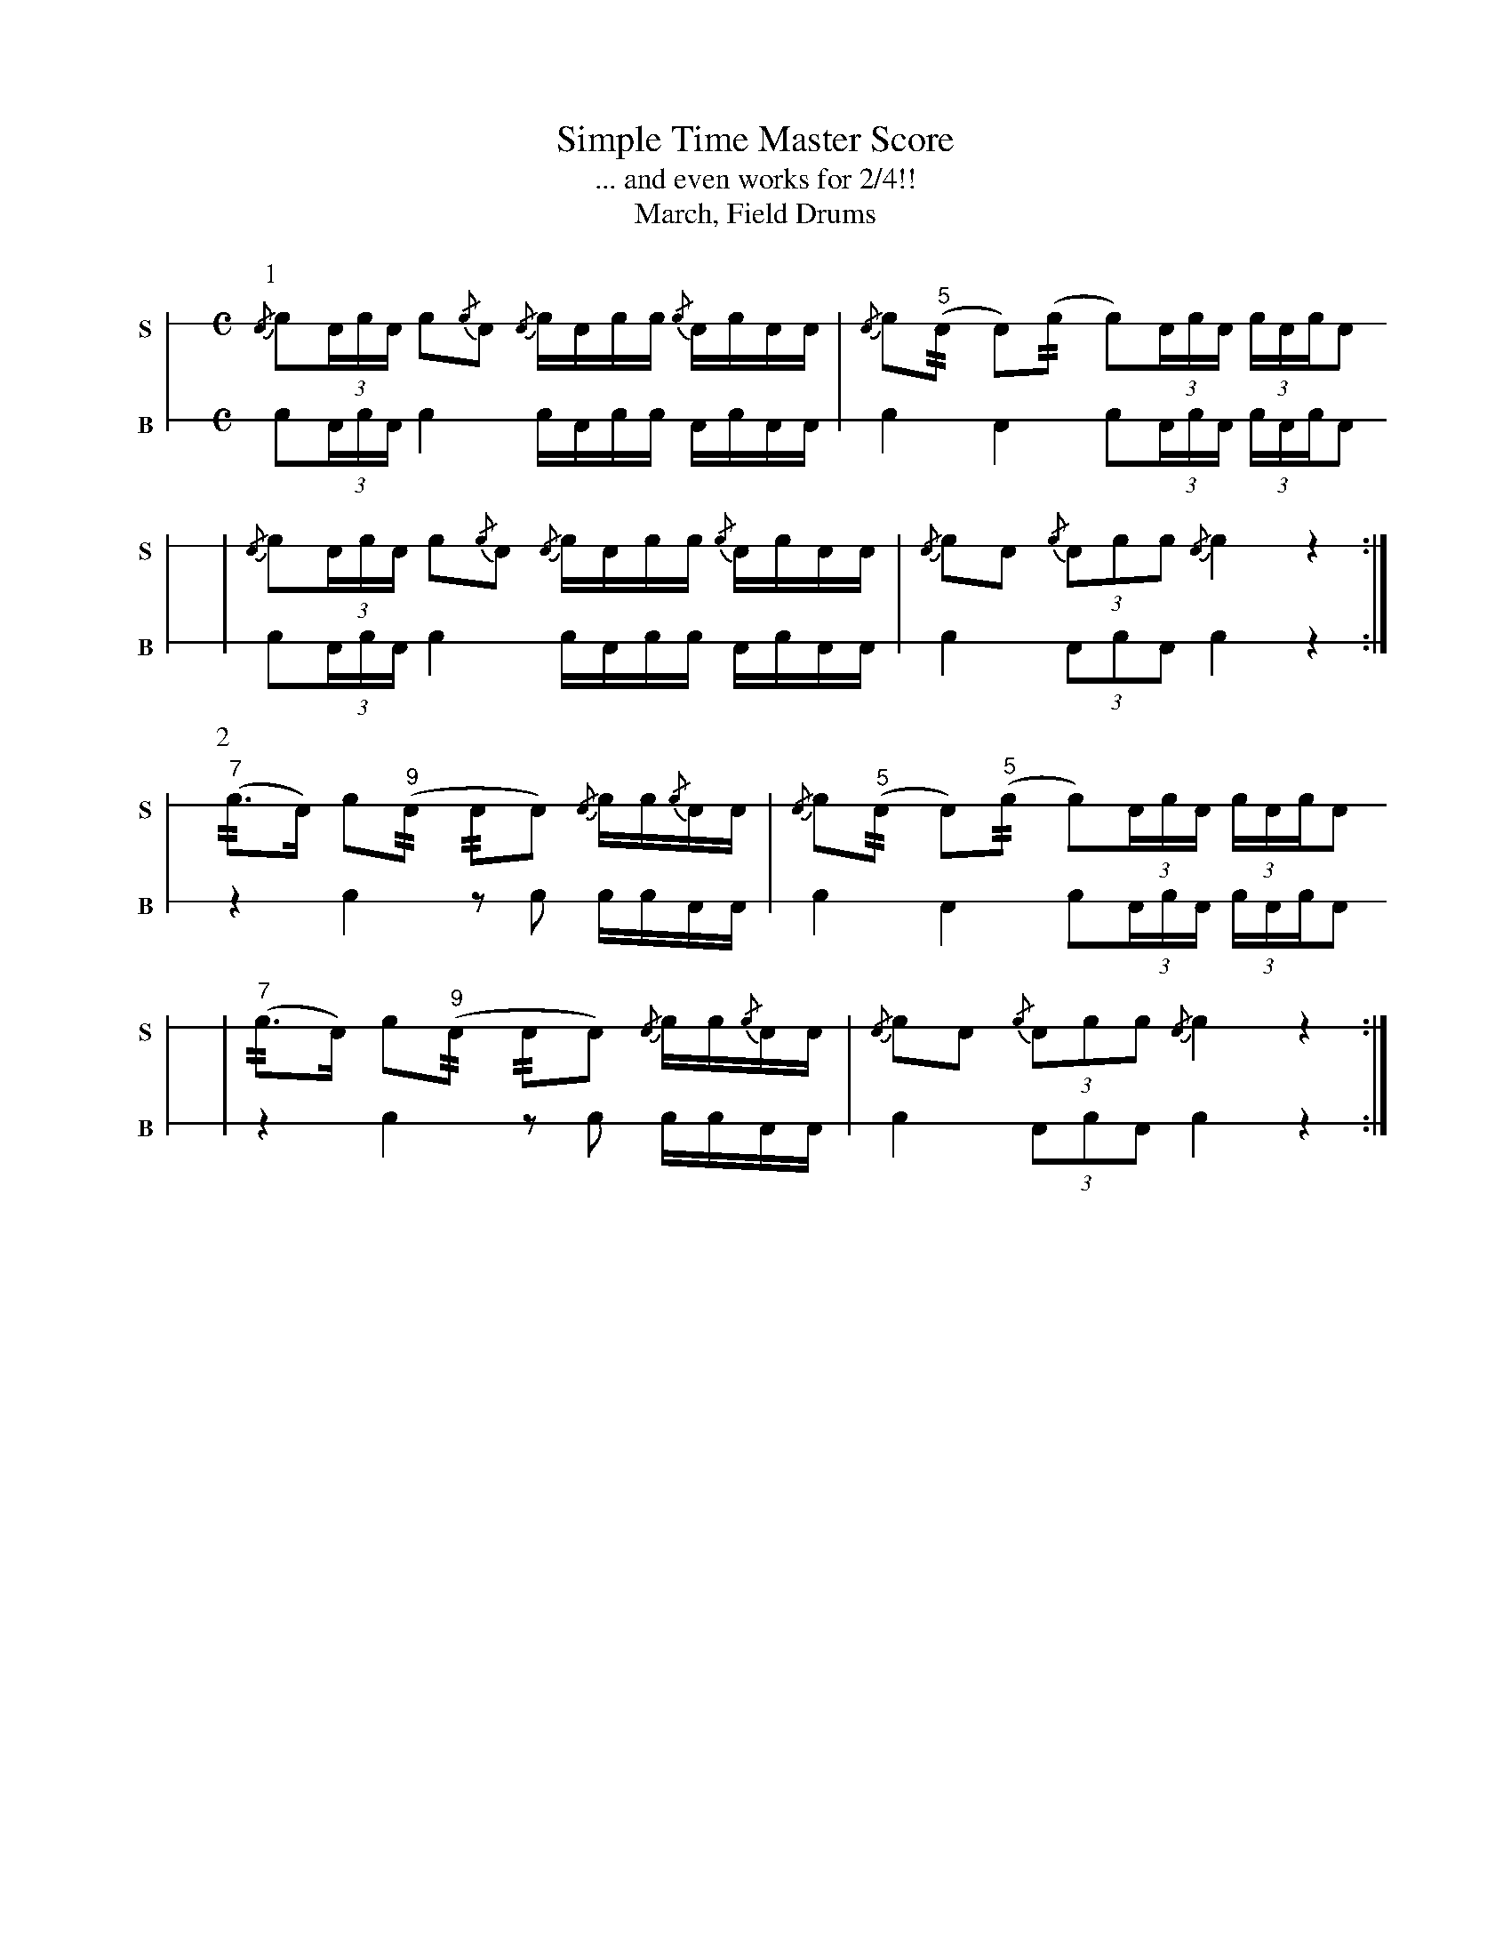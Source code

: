 X: 1
T: Simple Time Master Score
T: ... and even works for 2/4!!
T: March, Field Drums
M: C
L: 1/16
K: none stafflines=1
V:Snare stem=down dyn=up clef=none snm="S"
V:Bass stem=down dyn=up clef=none snm="B"
U: R = ///
U: r = //
U: L = +hit+
P:1
V:Snare
   {/A}Lc2(3:AcA c2{/c}A2 {/A}cLAcc {/c}ALcAA \
   | {/A}Lc2("^5"rA2 LA2)(rc2 Lc2)(3:AcA (3:cALcLA2 !
   | {/A}Lc2(3:AcA c2{/c}A2 {/A}cLAcc {/c}ALcAA \
   | {/A}Lc2A2 {/c}(3:A2c2c2 {/A}Lc4 z4 :|] !
V:Bass
   Lc2(3:AcA c4 cLAcc ALcAA \
   | Lc4 LA4 Lc2(3:AcA (3:cALcLA2 !
   | Lc2(3:AcA c4 cLAcc ALcAA \
   | Lc4 (3:A2c2A2 Lc4 z4 :|] !
P:2
V:Snare
   ("^7"rc2>LA2) Lc2("^9"rA2 rA2LA2) {/A}cc{/c}AA \
   | {/A}Lc2("^5"rA2 LA2)("^5"rc2 Lc2)(3:AcA (3:cALcLA2 !
   | ("^7"rc2>LA2) Lc2("^9"rA2 rA2LA2) {/A}cc{/c}AA \
   | {/A}Lc2A2 {/c}(3:A2c2c2 {/A}Lc4 z4 :|] !
V:Bass
   z4 Lc4 z2Lc2 ccAA \
   | Lc4 LA4 Lc2(3:AcA (3:cALcLA2 !
   | z4 Lc4 z2Lc2 ccAA \
   | Lc4 (3:A2c2A2 Lc4 z4 :|] !
